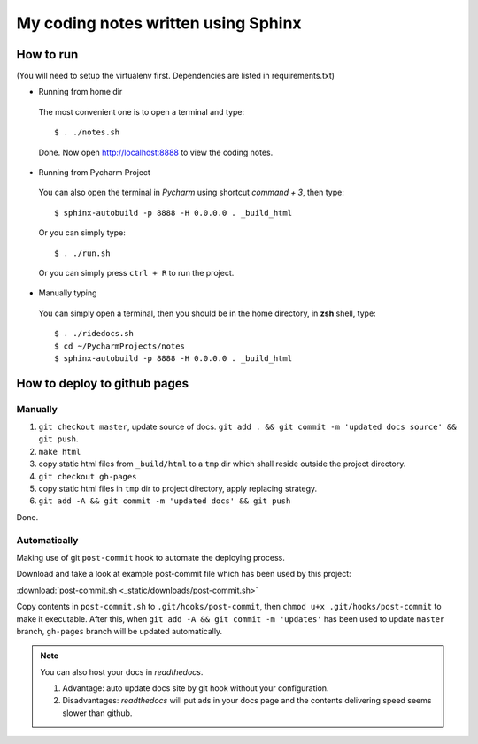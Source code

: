 My coding notes written using Sphinx
====================================

How to run
----------

(You will need to setup the virtualenv first. Dependencies are listed in requirements.txt)

* Running from home dir

 The most convenient one is to open a terminal and type::

    $ . ./notes.sh

 Done. Now open http://localhost:8888 to view the coding notes.

* Running from Pycharm Project

 You can also open the terminal in `Pycharm` using shortcut `command + 3`, then type::

    $ sphinx-autobuild -p 8888 -H 0.0.0.0 . _build_html

 Or you can simply type::

    $ . ./run.sh

 Or you can simply press ``ctrl + R`` to run the project.

* Manually typing

 You can simply open a terminal, then you should be in the home directory, in **zsh** shell, type::

    $ . ./ridedocs.sh
    $ cd ~/PycharmProjects/notes
    $ sphinx-autobuild -p 8888 -H 0.0.0.0 . _build_html




How to deploy to github pages
-----------------------------

Manually
^^^^^^^^

1. ``git checkout master``, update source of docs. ``git add . && git commit -m 'updated docs source' && git push``.

2. ``make html``

3. copy static html files from ``_build/html`` to a ``tmp`` dir which shall reside outside the project directory.

4. ``git checkout gh-pages``

5. copy static html files in ``tmp`` dir to project directory, apply replacing strategy.

6. ``git add -A && git commit -m 'updated docs' && git push``

Done.

Automatically
^^^^^^^^^^^^^
Making use of git ``post-commit`` hook to automate the deploying process.

Download and take a look at example post-commit file which has been used
by this project:

:download:`post-commit.sh <_static/downloads/post-commit.sh>`

Copy contents in ``post-commit.sh`` to ``.git/hooks/post-commit``, then ``chmod u+x .git/hooks/post-commit``
to make it executable. After this, when
``git add -A && git commit -m 'updates'`` has been used to update ``master``
branch, ``gh-pages`` branch will be updated automatically.

.. note:: You can also host your docs in *readthedocs*.

            1. Advantage: auto update docs site by git hook without your configuration.

            2. Disadvantages: *readthedocs* will put ads in your docs page and the contents delivering speed seems slower than github.